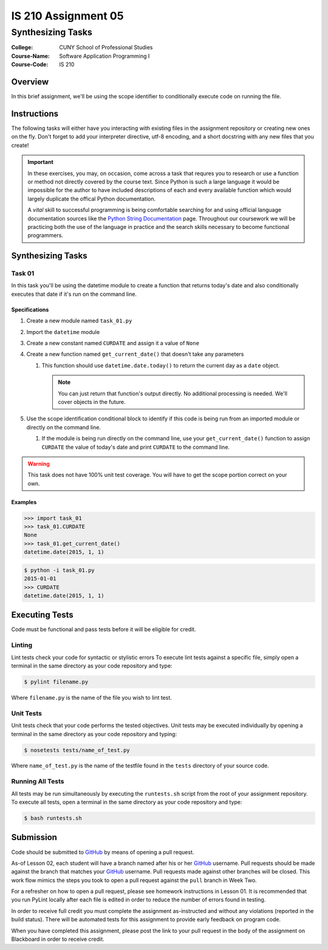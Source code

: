 ####################
IS 210 Assignment 05
####################
******************
Synthesizing Tasks
******************

:College: CUNY School of Professional Studies
:Course-Name: Software Application Programming I
:Course-Code: IS 210

Overview
========

In this brief assignment, we'll be using the scope identifier to conditionally
execute code on running the file.

Instructions
============

The following tasks will either have you interacting with existing files in
the assignment repository or creating new ones on the fly. Don't forget to add
your interpreter directive, utf-8 encoding, and a short docstring with any new
files that you create!

.. important::

    In these exercises, you may, on occasion, come across a task that requres
    you to research or use a function or method not directly covered by the
    course text. Since Python is such a large language it would be impossible
    for the author to have included descriptions of each and every available
    function which would largely duplicate the offical Python documentation.

    A *vital* skill to successful programming is being comfortable searching
    for and using official language documentation sources like the
    `Python String Documentation`_ page. Throughout our coursework we will be
    practicing both the use of the language in practice and the search skills
    necessary to become functional programmers.

Synthesizing Tasks
==================

Task 01
-------

In this task you'll be using the datetime module to create a function that
returns today's date and also conditionally executes that date if it's run
on the command line.

Specifications
^^^^^^^^^^^^^^

1.  Create a new module named ``task_01.py``

2.  Import the ``datetime`` module

3.  Create a new constant named ``CURDATE`` and assign it a value of
    ``None``

4.  Create a new function named ``get_current_date()`` that doesn't take
    any parameters

    1.  This function should use ``datetime.date.today()`` to return the
        current day as a ``date`` object.

        .. note::

            You can just return that function's output directly. No additional
            processing is needed. We'll cover objects in the future.

5.  Use the scope identification conditional block to identify if this code is
    being run from an imported module or directly on the command line.

    1.  If the module is being run directly on the command line, use your
        ``get_current_date()`` function to assign ``CURDATE`` the value of
        today's date and print ``CURDATE`` to the command line.

.. warning::

    This task does not have 100% unit test coverage. You will have to get the
    scope portion correct on your own.

Examples
^^^^^^^^
.. code:: pycon

    >>> import task_01
    >>> task_01.CURDATE
    None
    >>> task_01.get_current_date()
    datetime.date(2015, 1, 1)

.. code:: console

    $ python -i task_01.py
    2015-01-01
    >>> CURDATE
    datetime.date(2015, 1, 1)

Executing Tests
===============

Code must be functional and pass tests before it will be eligible for credit.

Linting
-------

Lint tests check your code for syntactic or stylistic errors To execute lint
tests against a specific file, simply open a terminal in the same directory as
your code repository and type:

.. code:: console

    $ pylint filename.py

Where ``filename.py`` is the name of the file you wish to lint test.

Unit Tests
----------

Unit tests check that your code performs the tested objectives. Unit tests
may be executed individually by opening a terminal in the same directory as
your code repository and typing:

.. code:: console

    $ nosetests tests/name_of_test.py

Where ``name_of_test.py`` is the name of the testfile found in the ``tests``
directory of your source code.

Running All Tests
-----------------

All tests may be run simultaneously by executing the ``runtests.sh`` script
from the root of your assignment repository. To execute all tests, open a
terminal in the same directory as your code repository and type:

.. code:: console

    $ bash runtests.sh

Submission
==========

Code should be submitted to `GitHub`_ by means of opening a pull request.

As-of Lesson 02, each student will have a branch named after his or her
`GitHub`_ username. Pull requests should be made against the branch that
matches your `GitHub`_ username. Pull requests made against other branches will
be closed.  This work flow mimics the steps you took to open a pull request
against the ``pull`` branch in Week Two.

For a refresher on how to open a pull request, please see homework instructions
in Lesson 01. It is recommended that you run PyLint locally after each file
is edited in order to reduce the number of errors found in testing.

In order to receive full credit you must complete the assignment as-instructed
and without any violations (reported in the build status). There will be
automated tests for this assignment to provide early feedback on program code.

When you have completed this assignment, please post the link to your
pull request in the body of the assignment on Blackboard in order to receive
credit.

.. _GitHub: https://github.com/
.. _Python String Documentation: https://docs.python.org/2/library/stdtypes.html
